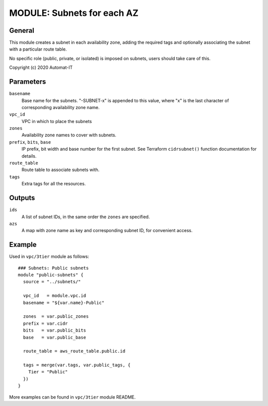===========================
MODULE: Subnets for each AZ
===========================

General
=======

This module creates a subnet in each availability zone, adding the required tags and optionally
associating the subnet with a particular route table.

No specific role (public, private, or isolated) is imposed on subnets, users should take care of
this.

Copyright (c) 2020 Automat-IT


Parameters
==========

``basename``
  Base name for the subnets. "-SUBNET-x" is appended to this value, where "x" is the last
  character of corresponding availability zone name.

``vpc_id``
  VPC in which to place the subnets

``zones``
  Availability zone names to cover with subnets.

``prefix``, ``bits``, ``base``
  IP prefix, bit width and base number for the first subnet. See Terraform ``cidrsubnet()``
  function documentation for details.

``route_table``
  Route table to associate subnets with.

``tags``
  Extra tags for all the resources.


Outputs
=======

``ids``
  A list of subnet IDs, in the same order the ``zones`` are specified.

``azs``
  A map with zone name as key and corresponding subnet ID, for convenient access.

Example
=======

Used in ``vpc/3tier`` module as follows::

  ### Subnets: Public subnets
  module "public-subnets" {
    source = "../subnets/"

    vpc_id   = module.vpc.id
    basename = "${var.name}-Public"

    zones  = var.public_zones
    prefix = var.cidr
    bits   = var.public_bits
    base   = var.public_base

    route_table = aws_route_table.public.id

    tags = merge(var.tags, var.public_tags, {
      Tier = "Public"
    })
  }

More examples can be found in ``vpc/3tier`` module README.

.. vim: set ts=2 sw=2 et tw=98 spell:
